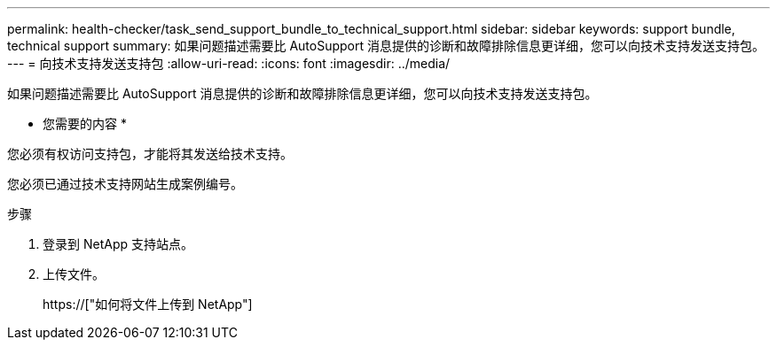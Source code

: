 ---
permalink: health-checker/task_send_support_bundle_to_technical_support.html 
sidebar: sidebar 
keywords: support bundle, technical support 
summary: 如果问题描述需要比 AutoSupport 消息提供的诊断和故障排除信息更详细，您可以向技术支持发送支持包。 
---
= 向技术支持发送支持包
:allow-uri-read: 
:icons: font
:imagesdir: ../media/


[role="lead"]
如果问题描述需要比 AutoSupport 消息提供的诊断和故障排除信息更详细，您可以向技术支持发送支持包。

* 您需要的内容 *

您必须有权访问支持包，才能将其发送给技术支持。

您必须已通过技术支持网站生成案例编号。

.步骤
. 登录到 NetApp 支持站点。
. 上传文件。
+
https://["如何将文件上传到 NetApp"]


